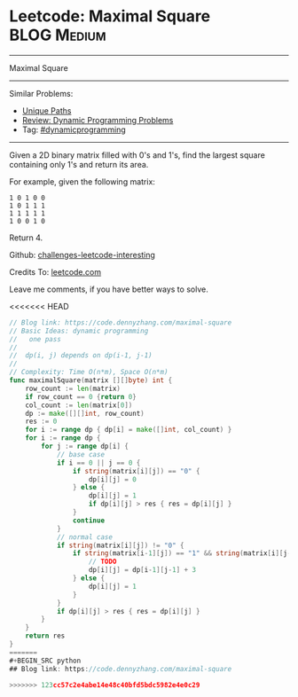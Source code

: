 * Leetcode: Maximal Square                                              :BLOG:Medium:
#+STARTUP: showeverything
#+OPTIONS: toc:nil \n:t ^:nil creator:nil d:nil
:PROPERTIES:
:type:     misc
:END:
---------------------------------------------------------------------
Maximal Square
---------------------------------------------------------------------
Similar Problems:
- [[https://code.dennyzhang.com/unique-paths][Unique Paths]]
- [[https://code.dennyzhang.com/review-dynamicprogramming][Review: Dynamic Programming Problems]]
- Tag: [[https://code.dennyzhang.com/tag/dynamicprogramming][#dynamicprogramming]]
---------------------------------------------------------------------
Given a 2D binary matrix filled with 0's and 1's, find the largest square containing only 1's and return its area.

For example, given the following matrix:
#+BEGIN_EXAMPLE
1 0 1 0 0
1 0 1 1 1
1 1 1 1 1
1 0 0 1 0
#+END_EXAMPLE
Return 4.

Github: [[url-external:https://github.com/DennyZhang/challenges-leetcode-interesting/tree/master/maximal-square][challenges-leetcode-interesting]]

Credits To: [[url-external:https://leetcode.com/problems/maximal-square/description/][leetcode.com]]

Leave me comments, if you have better ways to solve.

<<<<<<< HEAD
#+BEGIN_SRC go
// Blog link: https://code.dennyzhang.com/maximal-square
// Basic Ideas: dynamic programming
//   one pass
//
//  dp(i, j) depends on dp(i-1, j-1)
//
// Complexity: Time O(n*m), Space O(n*m)
func maximalSquare(matrix [][]byte) int {
    row_count := len(matrix)
    if row_count == 0 {return 0}
    col_count := len(matrix[0])
    dp := make([][]int, row_count)
    res := 0
    for i := range dp { dp[i] = make([]int, col_count) }
    for i := range dp {
        for j := range dp[i] {
            // base case
            if i == 0 || j == 0 {
                if string(matrix[i][j]) == "0" {
                    dp[i][j] = 0
                } else {
                    dp[i][j] = 1
                    if dp[i][j] > res { res = dp[i][j] }
                }
                continue
            }
            // normal case
            if string(matrix[i][j]) != "0" {
                if string(matrix[i-1][j]) == "1" && string(matrix[i][j-1]) == "1" {
                    // TODO
                    dp[i][j] = dp[i-1][j-1] + 3
                } else {
                    dp[i][j] = 1
                }
            }
            if dp[i][j] > res { res = dp[i][j] }
        }
    }
    return res
}
=======
#+BEGIN_SRC python
## Blog link: https://code.dennyzhang.com/maximal-square

>>>>>>> 123cc57c2e4abe14e48c40bfd5bdc5982e4e0c29
#+END_SRC
